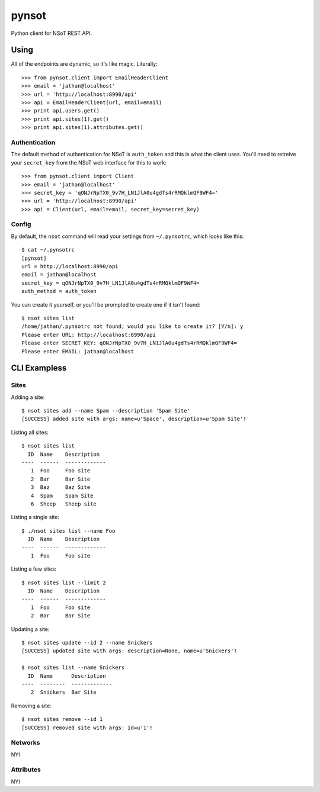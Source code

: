 ######
pynsot
######

Python client for NSoT REST API.

Using
=====

All of the endpoints are dynamic, so it's like magic. Literally::

    >>> from pynsot.client import EmailHeaderClient
    >>> email = 'jathan@localhost'
    >>> url = 'http://localhost:8990/api'
    >>> api = EmailHeaderClient(url, email=email)
    >>> print api.users.get()
    >>> print api.sites(1).get()
    >>> print api.sites(1).attributes.get()

Authentication
--------------

The default method of authentication for NSoT is ``auth_token`` and this is what
the client uses. You'll need to retreive your ``secret_key`` from the NSoT web
interface for this to work::

    >>> from pynsot.client import Client
    >>> email = 'jathan@localhost'
    >>> secret_key = 'qONJrNpTX0_9v7H_LN1JlA0u4gdTs4rRMQklmQF9WF4='
    >>> url = 'http://localhost:8990/api'
    >>> api = Client(url, email=email, secret_key=secret_key)

Config
------

By default, the ``nsot`` command will read your settings from ``~/.pynsotrc``,
which looks like this::

    $ cat ~/.pynsotrc
    [pynsot]
    url = http://localhost:8990/api
    email = jathan@localhost    
    secret_key = qONJrNpTX0_9v7H_LN1JlA0u4gdTs4rRMQklmQF9WF4=
    auth_method = auth_token

You can create it yourself, or you'll be prompted to create one if it isn't
found::

    $ nsot sites list
    /home/jathan/.pynsotrc not found; would you like to create it? [Y/n]: y
    Please enter URL: http://localhost:8990/api
    Please enter SECRET_KEY: qONJrNpTX0_9v7H_LN1JlA0u4gdTs4rRMQklmQF9WF4=
    Please enter EMAIL: jathan@localhost

CLI Exampless
=============

Sites
-----

Adding a site::

    $ nsot sites add --name Spam --description 'Spam Site'
    [SUCCESS] added site with args: name=u'Space', description=u'Spam Site'!

Listing all sites::

    $ nsot sites list
      ID  Name    Description
    ----  ------  -------------
       1  Foo     Foo site
       2  Bar     Bar Site
       3  Baz     Baz Site
       4  Spam    Spam Site
       6  Sheep   Sheep site

Listing a single site::

    $ ./nsot sites list --name Foo
      ID  Name    Description
    ----  ------  -------------
       1  Foo     Foo site

Listing a few sites::

    $ nsot sites list --limit 2
      ID  Name    Description
    ----  ------  -------------
       1  Foo     Foo site
       2  Bar     Bar Site

Updating a site::

    $ nsot sites update --id 2 --name Snickers
    [SUCCESS] updated site with args: description=None, name=u'Snickers'!

    $ nsot sites list --name Snickers
      ID  Name      Description
    ----  --------  -------------
       2  Snickers  Bar Site

Removing a site::

    $ nsot sites remove --id 1
    [SUCCESS] removed site with args: id=u'1'!

Networks
--------

NYI

Attributes
----------

NYI
